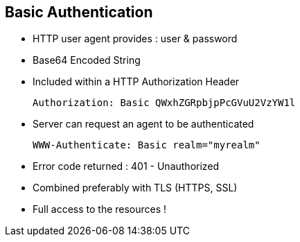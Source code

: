 :noaudio:

[#basic_auth]
== Basic Authentication

* HTTP user agent provides : user & password
* Base64 Encoded String
* Included within a HTTP Authorization Header
+
[source]
----
Authorization: Basic QWxhZGRpbjpPcGVuU2VzYW1l
----
+
* Server can request an agent to be authenticated
+
[source]
----
WWW-Authenticate: Basic realm="myrealm"
----
* Error code returned : 401 - Unauthorized
* Combined preferably with TLS (HTTPS, SSL)
* Full access to the resources !

ifdef::showscript[]
[.notes]
****

== Basic Authentication

****
endif::showscript[]